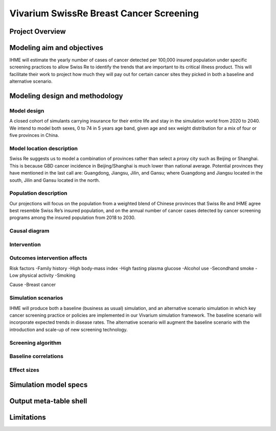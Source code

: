 ..
  Section title decorators for this document:

  ==============
  Document Title
  ==============

  Section Level 1
  +++++++++++++++
  
  Section Level 2
  ---------------

  Section Level 3
  ~~~~~~~~~~~~~~~

  Section Level 4
  ^^^^^^^^^^^^^^^

  Section Level 5
  '''''''''''''''

  The depth of each section level is determined by the order in which each
  decorator is encountered below. If you need an even deeper section level, just
  choose a new decorator symbol from the list here:
  https://docutils.sourceforge.io/docs/ref/rst/restructuredtext.html#sections
  And then add it to the list of decorators above.


.. _2017_concept_model_vivarium_swissre_breastcancer:

========================================
Vivarium SwissRe Breast Cancer Screening
========================================

Project Overview
++++++++++++++++

Modeling aim and objectives
+++++++++++++++++++++++++++

IHME will estimate the yearly number of cases of cancer detected per 100,000 insured population under specific screening practices to allow Swiss Re to identify the trends that are important to its critical illness product. This will facilitate their work to project how much they will pay out for certain cancer sites they picked in both a baseline and alternative scenario.

Modeling design and methodology
+++++++++++++++++++++++++++++++

Model design
------------

A closed cohort of simulants carrying insurance for their entire life and stay in the simulation world from 2020 to 2040. We intend to model both sexes, 0 to 74 in 5 years age band, given age and sex weight distribution for a mix of four or five provinces in China. 

Model location description
--------------------------
Swiss Re suggests us to model a combination of provinces rather than select a proxy city such as Beijing or Shanghai. This is because GBD cancer incidence in Beijing/Shanghai is much lower than national average. Potential provinces they have mentioned in the last call are: Guangdong, Jiangsu, Jilin, and Gansu; where Guangdong and Jiangsu located in the south, Jilin and Gansu located in the north.


Population description
----------------------

Our projections will focus on the population from a weighted blend of Chinese provinces that Swiss Re and IHME agree best resemble Swiss Re’s insured population, and on the annual number of cancer cases detected by cancer screening programs among the insured population from 2018 to 2030.

.. todo::
	population distribution table


Causal diagram
--------------

.. todo::

	- insert causal diagrams (8,9,10);
	- state and transition tables

Intervention
------------

Outcomes intervention affects
-----------------------------

Risk factors
-Family history
-High body-mass index
-High fasting plasma glucose
-Alcohol use
-Secondhand smoke
-Low physical activity
-Smoking

Cause
-Breast cancer
 
.. todo::

	- detail risks
	- cause hierarchy


Simulation scenarios
--------------------

IHME will produce both a baseline (business as usual) simulation, and an alternative scenario simulation in which key cancer screening practice or policies are implemented in our Vivarium simulation framework. The baseline scenario will incorporate expected trends in disease rates. The alternative scenario will augment the baseline scenario with the introduction and scale-up of new screening technology.

Screening algorithm
-------------------

.. todo:: screening algorithm diagram


Baseline correlations
---------------------

Effect sizes
------------


Simulation model specs
++++++++++++++++++++++

Output meta-table shell
+++++++++++++++++++++++

Limitations
+++++++++++